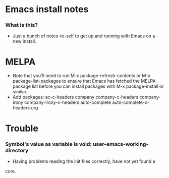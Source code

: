 * Emacs install notes
*** What is this?
    + Just a bunch of notes-to-self to get up and running with Emacs on a new
      install.
* MELPA
  + Note that you'll need to run M-x package-refresh-contents or
    M-x package-list-packages to ensure that Emacs has fetched the MELPA package 
    list before you can install packages with M-x package-install or similar. 
  + Add packages:
      ac-c-headers
      company
      company-c-headers
      company-irony
      company-irony-c-headers
      auto-complete
      auto-complete-c-headers
      org
* Trouble
*** Symbol's value as variable is void: user-emacs-working-directory
    + Having problems reading the init files correctly, have not yet found a
    cure. 

